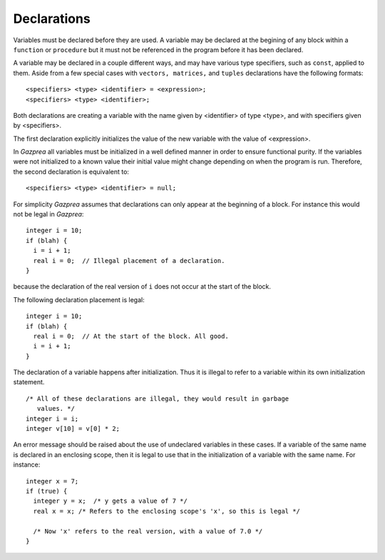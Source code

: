 .. _sec:declaration:

Declarations
============

Variables must be declared before they are used. A variable may be
declared at the begining of any block within a ``function`` or
``procedure`` but it must not be referenced in the program before it has
been declared.

A variable may be declared in a couple different ways, and may have
various type specifiers, such as ``const``, applied to them. Aside from
a few special cases with ``vectors, matrices,`` and ``tuples``
declarations have the following formats:

::

       <specifiers> <type> <identifier> = <expression>;
       <specifiers> <type> <identifier>;

Both declarations are creating a variable with the name given by
<identifier> of type <type>, and with
specifiers given by <specifiers>.

The first declaration explicitly initializes the value of the new
variable with the value of <expression>.

In *Gazprea* all variables must be initialized in a well defined manner
in order to ensure functional purity. If the variables were not
initialized to a known value their initial value might change depending
on when the program is run. Therefore, the second declaration is
equivalent to:

::

       <specifiers> <type> <identifier> = null;

For simplicity *Gazprea* assumes that declarations can only appear at
the beginning of a block. For instance this would not be legal in
*Gazprea*:

::

       integer i = 10;
       if (blah) {
         i = i + 1;
         real i = 0;  // Illegal placement of a declaration.
       }

because the declaration of the real version of ``i`` does not occur at
the start of the block.

The following declaration placement is legal:

::

       integer i = 10;
       if (blah) {
         real i = 0;  // At the start of the block. All good.
         i = i + 1;
       }

The declaration of a variable happens after initialization. Thus it is
illegal to refer to a variable within its own initialization statement.

::

       /* All of these declarations are illegal, they would result in garbage
          values. */
       integer i = i;
       integer v[10] = v[0] * 2;

An error message should be raised about the use of undeclared variables
in these cases. If a variable of the same name is declared in an
enclosing scope, then it is legal to use that in the initialization of a
variable with the same name. For instance:

::

       integer x = 7;
       if (true) {
         integer y = x;  /* y gets a value of 7 */
         real x = x; /* Refers to the enclosing scope's 'x', so this is legal */

         /* Now 'x' refers to the real version, with a value of 7.0 */
       }
